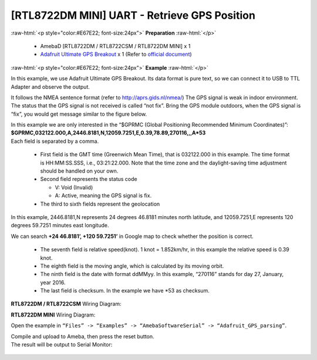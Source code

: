 ##########################################################################
[RTL8722DM MINI] UART - Retrieve GPS Position
##########################################################################

.. role:: raw-html(raw)
   :format: html

:raw-html:`<p style="color:#E67E22; font-size:24px">`
**Preparation**
:raw-html:`</p>`

  -  AmebaD [RTL8722DM / RTL8722CSM / RTL8722DM MINI] x 1
  -  `Adafruit Ultimate GPS Breakout <https://www.adafruit.com/products/746>`__ x 1 
     (Refer to `official document <https://learn.adafruit.com/adafruit-ultimate-gps?view=all>`__)

:raw-html:`<p style="color:#E67E22; font-size:24px">`
**Example**
:raw-html:`</p>`

In this example, we use Adafruit Ultimate GPS Breakout. Its data format
is pure text, so we can connect it to USB to TTL Adapter and observe the
output.\ |1|\ |2|\ 

It follows the NMEA sentence format (refer to http://aprs.gids.nl/nmea/)
The GPS signal is weak in indoor environment. 
The status that the GPS signal is not received is called “not fix”. 
Bring the GPS module outdoors, when the GPS signal is “fix”,
you would get message similar to the figure below.\ |3|\ 

| In this example we are only interested in the “$GPRMC (Global Positioning Recommended
  Minimum Coordinates)”: 
| **$GPRMC,032122.000,A,2446.8181,N,12059.7251,E,0.39,78.89,270116,,,A*53** 
| Each field is separated by a comma.

   -  First field is the GMT time (Greenwich Mean Time), that is 032122.000
      in this example. The time format is HH:MM:SS.SSS, i.e.,
      03:21:22.000. Note that the time zone and the daylight-saving time
      adjustment should be handled on your own.

   -  Second field represents the status code

      -  V: Void (Invalid)
      -  A: Active, meaning the GPS signal is fix.

   -  The third to sixth fields represent the geolocation

In this example, 2446.8181,N represents 24 degrees 46.8181 minutes north
latitude, and 12059.7251,E represents 120 degrees 59.7251 minutes east
longitude. 

We can search **+24 46.8181’, +120 59.7251’** in Google map
to check whether the position is correct.\ |4|

   -  The seventh field is relative speed(knot). 1 knot = 1.852km/hr, in
      this example the relative speed is 0.39 knot.
   -  The eighth field is the moving angle, which is calculated by its
      moving orbit.
   -  The ninth field is the date with format ddMMyy. In this example,
      “270116” stands for day 27, January, year 2016.
   -  The last field is checksum. In the example we have \*53 as checksum.

**RTL8722DM / RTL8722CSM** Wiring Diagram: |5|\ 

**RTL8722DM MINI** Wiring Diagram: |5-1|\

Open the example in ``“Files” -> “Examples” ->
“AmebaSoftwareSerial” -> “Adafruit_GPS_parsing”``. 

| Compile and upload to Ameba, then press the reset button. 
| The result will be output to Serial Monitor: 

  |6| 
  |7|

.. |1| image:: ../../media/[RTL8722CSM]_[RTL8722DM]_UART_Retrieve_GPS_Position/image1.png
   :width: 1252
   :height: 294
   :scale: 50 %
.. |2| image:: ../../media/[RTL8722CSM]_[RTL8722DM]_UART_Retrieve_GPS_Position/image2.png
   :width: 649
   :height: 372
   :scale: 100 %
.. |3| image:: ../../media/[RTL8722CSM]_[RTL8722DM]_UART_Retrieve_GPS_Position/image3.png
   :width: 777
   :height: 425
   :scale: 100 %
.. |4| image:: ../../media/[RTL8722CSM]_[RTL8722DM]_UART_Retrieve_GPS_Position/image4.png
   :width: 1028
   :height: 651
   :scale: 60 %
.. |5| image:: ../../media/[RTL8722CSM]_[RTL8722DM]_UART_Retrieve_GPS_Position/image5.png
   :width: 1295
   :height: 1049
   :scale: 50 %
.. |5-1| image:: ../../media/[RTL8722CSM]_[RTL8722DM]_UART_Retrieve_GPS_Position/image5-1.png
   :width: 1100
   :height: 809
   :scale: 50 %
.. |6| image:: ../../media/[RTL8722CSM]_[RTL8722DM]_UART_Retrieve_GPS_Position/image6.png
   :width: 649
   :height: 410
   :scale: 100 %
.. |7| image:: ../../media/[RTL8722CSM]_[RTL8722DM]_UART_Retrieve_GPS_Position/image7.png
   :width: 649
   :height: 410
   :scale: 100 %
